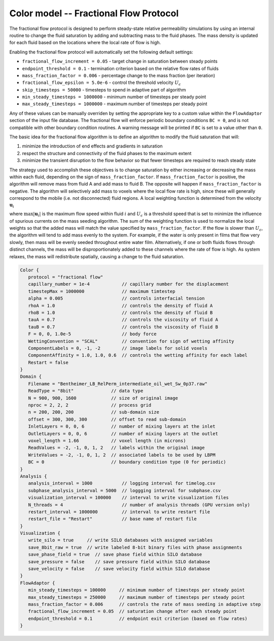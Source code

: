 ==========================================
Color model -- Fractional Flow Protocol
==========================================

The fractional flow protocol is designed to perform steady-state relative 
permeability simulations by using an internal routine to change the fluid
saturation by adding and subtracting mass to the fluid phases. The 
mass density is updated for each fluid based on the locations where
the local rate of flow is high.

Enabling the fractional flow protocol will automatically set the following default settings:

* ``fractional_flow_increment = 0.05`` -  target change in saturation between steady points 
* ``endpoint_threshold = 0.1`` - termination criterion based on the relative flow rates of fluids
* ``mass_fraction_factor = 0.006`` - percentage change to the mass fraction (per iteration)
* ``fractional_flow_epsilon = 5.0e-6`` - control the threshold velocity :math:`U_\epsilon`
* ``skip_timesteps = 50000`` -  timesteps to spend in adaptive part of algorithm
* ``min_steady_timesteps = 1000000`` - minimum number of timesteps per steady point
* ``max_steady_timesteps = 1000000`` - maximum number of timesteps per steady point

Any of these values can be manually overriden by setting the appropriate key to a custom value
within the ``FlowAdaptor`` section of the input file database. The fractional flow
will enforce periodic boundary conditions ``BC = 0``, and is not compatible with other
boundary condition routines. A warning message will be printed if ``BC`` is set to a value
other than ``0``.


The basic idea for the fractional flow algorithm is to define an algorithm to modify the
fluid saturation that will:

(1) minimize the introduction of end effects and gradients in saturation
(2) respect the structure and connectivity of the fluid phases to the maximum extent
(3) minimize the transient disruption to the flow behavior so that fewer timesteps are required to reach steady
    state

The strategy used to accomplish these objectives is to change saturation by either increasing
or decreasing the mass within each fluid, depending on the sign of ``mass_fraction_factor``.
If ``mass_fraction_factor`` is positive, the algorithm will remove mass from fluid A and add
mass to fluid B. The opposite will happen if ``mass_fraction_factor`` is negative. The algorithm
will selectively add mass to voxels where the local flow rate is high, since these will generally
correspond to the mobile (i.e. not disconnected) fluid regions. A local weighting function is determined
from the velocity :math:`\mathbf{u}_i`

.. math::
   :nowrap:

   $$
      W_i = \frac{ U_\epsilon + |\mathbf{u}_i|}{U_\epsilon + \max{|\mathbf{u}_i|}}
   $$

where :math:`\max{|\mathbf{u}_i|}` is the maximum flow speed within fluid :math:`i` and
:math:`U_\epsilon` is a threshold speed that is set to minimize the influence of spurious
currents on the mass seeding algorithm. The sum of the weighting function is used to normalize
the local weights so that the added mass will match the value specified by ``mass_fraction_factor``.
If the flow is slower than :math:`U_\epsilon`, the algorithm will tend to add mass evenly to the system.
For example, if the water is only present in films that flow very slowly, then mass will
be evenly seeded throughout entire water film. Alternatively, if one or both fluids
flows through distinct channels, the mass will be disproportionately added to these
channels where the rate of flow is high. As system relaxes, the mass will redistribute
spatially, causing a change to the fluid saturation. 
 
.. code-block:: c

   Color {
      protocol = "fractional flow"
      capillary_number = 1e-4            // capillary number for the displacement
      timestepMax = 1000000              // maximum timtestep
      alpha = 0.005                      // controls interfacial tension
      rhoA = 1.0                         // controls the density of fluid A
      rhoB = 1.0                         // controls the density of fluid B
      tauA = 0.7                         // controls the viscosity of fluid A
      tauB = 0.7                         // controls the viscosity of fluid B 
      F = 0, 0, 1.0e-5                   // body force
      WettingConvention = "SCAL"         // convention for sign of wetting affinity
      ComponentLabels = 0, -1, -2        // image labels for solid voxels
      ComponentAffinity = 1.0, 1.0, 0.6  // controls the wetting affinity for each label
      Restart = false
   }
   Domain {
      Filename = "Bentheimer_LB_RelPerm_intermediate_oil_wet_Sw_0p37.raw"  
      ReadType = "8bit"              // data type
      N = 900, 900, 1600             // size of original image
      nproc = 2, 2, 2                // process grid
      n = 200, 200, 200              // sub-domain size
      offset = 300, 300, 300         // offset to read sub-domain
      InletLayers = 0, 0, 6          // number of mixing layers at the inlet
      OutletLayers = 0, 0, 6         // number of mixing layers at the outlet
      voxel_length = 1.66            // voxel length (in microns)
      ReadValues = -2, -1, 0, 1, 2   // labels within the original image
      WriteValues = -2, -1, 0, 1, 2  // associated labels to be used by LBPM
      BC = 0                         // boundary condition type (0 for periodic)
   }
   Analysis {
      analysis_interval = 1000           // logging interval for timelog.csv
      subphase_analysis_interval = 5000  // loggging interval for subphase.csv
      visualization_interval = 100000    // interval to write visualization files
      N_threads = 4                      // number of analysis threads (GPU version only)
      restart_interval = 1000000         // interval to write restart file
      restart_file = "Restart"           // base name of restart file
   }
   Visualization {
      write_silo = true     // write SILO databases with assigned variables
      save_8bit_raw = true  // write labeled 8-bit binary files with phase assignments
      save_phase_field = true  // save phase field within SILO database
      save_pressure = false    // save pressure field within SILO database
      save_velocity = false    // save velocity field within SILO database
   }
   FlowAdaptor {
      min_steady_timesteps = 100000     // minimum number of timesteps per steady point
      max_steady_timesteps = 250000     // maximum number of timesteps per steady point
      mass_fraction_factor = 0.006      // controls the rate of mass seeding in adaptive step
      fractional_flow_increment = 0.05  // saturation change after each steady point
      endpoint_threshold = 0.1          // endpoint exit criterion (based on flow rates) 
   }

